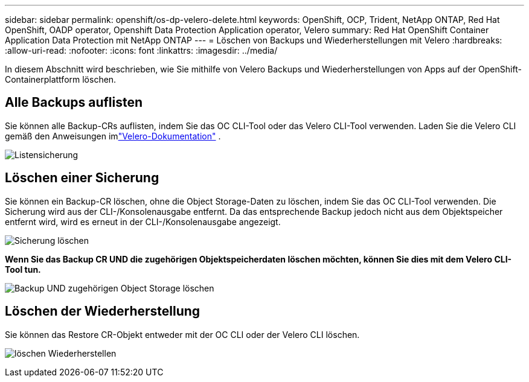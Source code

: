 ---
sidebar: sidebar 
permalink: openshift/os-dp-velero-delete.html 
keywords: OpenShift, OCP, Trident, NetApp ONTAP, Red Hat OpenShift, OADP operator, Openshift Data Protection Application operator, Velero 
summary: Red Hat OpenShift Container Application Data Protection mit NetApp ONTAP 
---
= Löschen von Backups und Wiederherstellungen mit Velero
:hardbreaks:
:allow-uri-read: 
:nofooter: 
:icons: font
:linkattrs: 
:imagesdir: ../media/


[role="lead"]
In diesem Abschnitt wird beschrieben, wie Sie mithilfe von Velero Backups und Wiederherstellungen von Apps auf der OpenShift-Containerplattform löschen.



== Alle Backups auflisten

Sie können alle Backup-CRs auflisten, indem Sie das OC CLI-Tool oder das Velero CLI-Tool verwenden.  Laden Sie die Velero CLI gemäß den Anweisungen imlink:https://velero.io/docs/v1.3.0/basic-install/#install-the-cli["Velero-Dokumentation"] .

image:redhat-openshift-oadp-delete-001.png["Listensicherung"]



== Löschen einer Sicherung

Sie können ein Backup-CR löschen, ohne die Object Storage-Daten zu löschen, indem Sie das OC CLI-Tool verwenden.  Die Sicherung wird aus der CLI-/Konsolenausgabe entfernt.  Da das entsprechende Backup jedoch nicht aus dem Objektspeicher entfernt wird, wird es erneut in der CLI-/Konsolenausgabe angezeigt.

image:redhat-openshift-oadp-delete-002.png["Sicherung löschen"]

**Wenn Sie das Backup CR UND die zugehörigen Objektspeicherdaten löschen möchten, können Sie dies mit dem Velero CLI-Tool tun.**

image:redhat-openshift-oadp-delete-003.png["Backup UND zugehörigen Object Storage löschen"]



== Löschen der Wiederherstellung

Sie können das Restore CR-Objekt entweder mit der OC CLI oder der Velero CLI löschen.

image:redhat-openshift-oadp-delete-004.png["löschen Wiederherstellen"]
